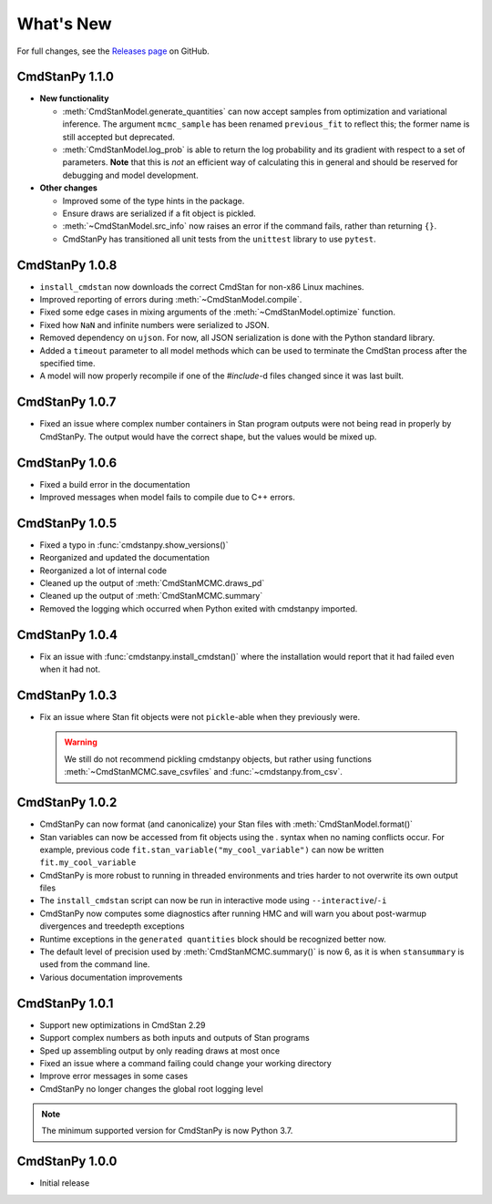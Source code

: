 .. py:currentmodule:: cmdstanpy

.. NOTE FOR MAINTAINERS: This should be updated just before the release action is run, not every PR.

What's New
==========

For full changes, see the `Releases page <https://github.com/stan-dev/cmdstanpy/releases>`_ on GitHub.


CmdStanPy 1.1.0
---------------
- **New functionality**

  - :meth:`CmdStanModel.generate_quantities` can now accept samples from optimization and variational inference.
    The argument ``mcmc_sample`` has been renamed ``previous_fit`` to reflect this; the former name is still accepted
    but deprecated.
  - :meth:`CmdStanModel.log_prob` is able to return the log probability and its gradient with respect to a set of parameters.
    **Note** that this is *not* an efficient way of calculating this in general and should be reserved for debugging
    and model development.
- **Other changes**

  - Improved some of the type hints in the package.
  - Ensure draws are serialized if a fit object is pickled.
  - :meth:`~CmdStanModel.src_info` now raises an error if the command fails, rather than returning ``{}``.
  - CmdStanPy has transitioned all unit tests from the ``unittest`` library to use ``pytest``.

CmdStanPy 1.0.8
---------------

- ``install_cmdstan`` now downloads the correct CmdStan for non-x86 Linux machines.
- Improved reporting of errors during :meth:`~CmdStanModel.compile`.
- Fixed some edge cases in mixing arguments of the :meth:`~CmdStanModel.optimize` function.
- Fixed how ``NaN`` and infinite numbers were serialized to JSON.
- Removed dependency on ``ujson``. For now, all JSON serialization is done with the Python standard library.
- Added a ``timeout`` parameter to all model methods which can be used to terminate the CmdStan process after the specified time.
- A model will now properly recompile if one of the `#include`-d files changed since it was last built.

CmdStanPy 1.0.7
---------------

- Fixed an issue where complex number containers in Stan program outputs were not being read in properly by CmdStanPy. The output would have the correct shape, but the values would be mixed up.

CmdStanPy 1.0.6
---------------

- Fixed a build error in the documentation
- Improved messages when model fails to compile due to C++ errors.

CmdStanPy 1.0.5
---------------

- Fixed a typo in :func:`cmdstanpy.show_versions()`
- Reorganized and updated the documentation
- Reorganized a lot of internal code
- Cleaned up the output of :meth:`CmdStanMCMC.draws_pd`
- Cleaned up the output of :meth:`CmdStanMCMC.summary`
- Removed the logging which occurred when Python exited with cmdstanpy imported.

CmdStanPy 1.0.4
---------------

- Fix an issue with :func:`cmdstanpy.install_cmdstan()` where the installation would report that it had failed even when it had not.

CmdStanPy 1.0.3
---------------

- Fix an issue where Stan fit objects were not ``pickle``-able when they previously were.

  .. warning::
      We still do not recommend pickling cmdstanpy objects, but rather using functions :meth:`~CmdStanMCMC.save_csvfiles` and :func:`~cmdstanpy.from_csv`.

CmdStanPy 1.0.2
---------------

- CmdStanPy can now format (and canonicalize) your Stan files with :meth:`CmdStanModel.format()`
- Stan variables can now be accessed from fit objects using the `.` syntax when no naming conflicts occur. For example, previous code ``fit.stan_variable("my_cool_variable")`` can now be written ``fit.my_cool_variable``
- CmdStanPy is more robust to running in threaded environments and tries harder to not overwrite its own output files
- The ``install_cmdstan`` script can now be run in interactive mode using ``--interactive``/``-i``
- CmdStanPy now computes some diagnostics after running HMC and will warn you about post-warmup divergences and treedepth exceptions
- Runtime exceptions in the ``generated quantities`` block should be recognized better now.
- The default level of precision used by :meth:`CmdStanMCMC.summary()` is now 6, as it is when ``stansummary`` is used from the command line.\
- Various documentation improvements


CmdStanPy 1.0.1
---------------

- Support new optimizations in CmdStan 2.29
- Support complex numbers as both inputs and outputs of Stan programs
- Sped up assembling output by only reading draws at most once
- Fixed an issue where a command failing could change your working directory
- Improve error messages in some cases
- CmdStanPy no longer changes the global root logging level

.. note::
    The minimum supported version for CmdStanPy is now Python 3.7.


CmdStanPy 1.0.0
---------------

- Initial release
